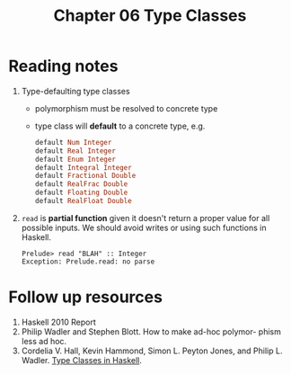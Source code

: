 #+TITLE: Chapter 06 Type Classes

* Reading notes
1. Type-defaulting type classes
   - polymorphism must be resolved to concrete type
   - type class will *default* to a concrete type, e.g.
     #+begin_src haskell
default Num Integer
default Real Integer
default Enum Integer
default Integral Integer
default Fractional Double
default RealFrac Double
default Floating Double
default RealFloat Double
     #+end_src
2. ~read~ is *partial function* given it doesn't return a proper value for all possible inputs. We should avoid writes or using such functions in Haskell.
   #+begin_example
    Prelude> read "BLAH" :: Integer
    Exception: Prelude.read: no parse
   #+end_example

* Follow up resources
1. Haskell 2010 Report
2. Philip Wadler and Stephen Blott. How to make ad-hoc polymor- phism less ad hoc.
3. Cordelia V. Hall, Kevin Hammond, Simon L. Peyton Jones, and Philip L. Wadler. [[http://ropas.snu.ac.kr/lib/dock/HaHaJoWa1996.pdf][Type Classes in Haskell]].
